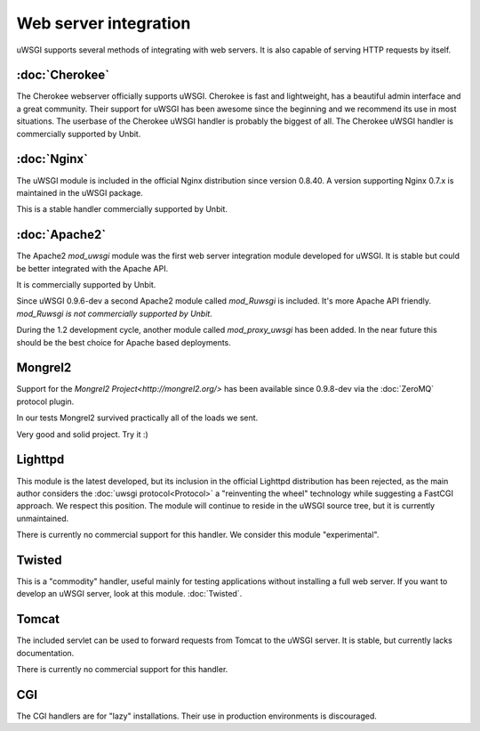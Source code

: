 Web server integration
======================

uWSGI supports several methods of integrating with web servers. It is also capable of serving HTTP requests by itself.

:doc:`Cherokee`
--------------

The Cherokee webserver officially supports uWSGI.
Cherokee is fast and lightweight, has a beautiful admin interface and a great community.
Their support for uWSGI has been awesome since the beginning and we recommend its use in most situations.
The userbase of the Cherokee uWSGI handler is probably the biggest of all. The Cherokee uWSGI handler is commercially supported by Unbit.

:doc:`Nginx`
------------

The uWSGI module is included in the official Nginx distribution since version 0.8.40. A version supporting Nginx 0.7.x  is maintained in the uWSGI package.

This is a stable handler commercially supported by Unbit.

:doc:`Apache2`
--------------

The Apache2 `mod_uwsgi` module was the first web server integration module developed for uWSGI.
It is stable but could be better integrated with the Apache API.

It is commercially supported by Unbit.

Since uWSGI 0.9.6-dev a second Apache2 module called `mod_Ruwsgi` is included. It's more Apache API friendly. *mod_Ruwsgi is not commercially supported by Unbit.*

During the 1.2 development cycle, another module called `mod_proxy_uwsgi` has been added. In the near future this should be the best choice for Apache based deployments.

Mongrel2
--------

Support for the `Mongrel2 Project<http://mongrel2.org/>` has been available since 0.9.8-dev via the :doc:`ZeroMQ` protocol plugin.

In our tests Mongrel2 survived practically all of the loads we sent.

Very good and solid project. Try it :) 

Lighttpd
--------

This module is the latest developed, but its inclusion in the official Lighttpd distribution has been rejected, as the main author considers the :doc:`uwsgi protocol<Protocol>` a "reinventing the wheel" technology while suggesting a FastCGI approach. We respect this position. The module will continue to reside in the uWSGI source tree, but it is currently unmaintained.

There is currently no commercial support for this handler. We consider this module "experimental".


Twisted
-------

This is a "commodity" handler, useful mainly for testing applications without installing a full web server. If you want to develop an uWSGI server, look at this module. :doc:`Twisted`.

Tomcat
------

The included servlet can be used to forward requests from Tomcat to the uWSGI server.
It is stable, but currently lacks documentation.

There is currently no commercial support for this handler.


CGI
---

The CGI handlers are for "lazy" installations. Their use in production environments is discouraged.